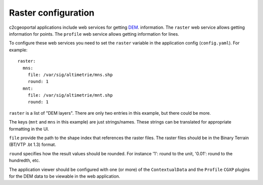 .. _integrator_raster:

Raster configuration
====================

c2cgeoportal applications include web services for getting
`DEM <http://en.wikipedia.org/wiki/Digital_elevation_model>`_.
information.
The ``raster`` web service allows getting information for points.
The ``profile`` web service allows getting information for lines.

To configure these web services you need to set the ``raster`` variable in the
application config (``config.yaml``).  For example::

    raster:
      mns:
        file: /var/sig/altimetrie/mns.shp
        round: 1
      mnt:
        file: /var/sig/altimetrie/mnt.shp
        round: 1

``raster`` is a list of "DEM layers". There are only two entries in this example,
but there could be more.

The keys (``mnt`` and ``mns`` in this example) are just strings/names.
These strings can be translated for appropriate formatting in the UI.

``file`` provide the path to the shape index that references the raster files.
The raster files should be in the Binary Terrain (BT/VTP .bt 1.3) format.

``round`` specifies how the result values should be rounded.
For instance '1': round to the unit, '0.01': round to the hundredth, etc.

The application viewer should be configured with one (or more) of the
``ContextualData`` and the ``Profile`` ``CGXP`` plugins for
the DEM data to be viewable in the web application.
